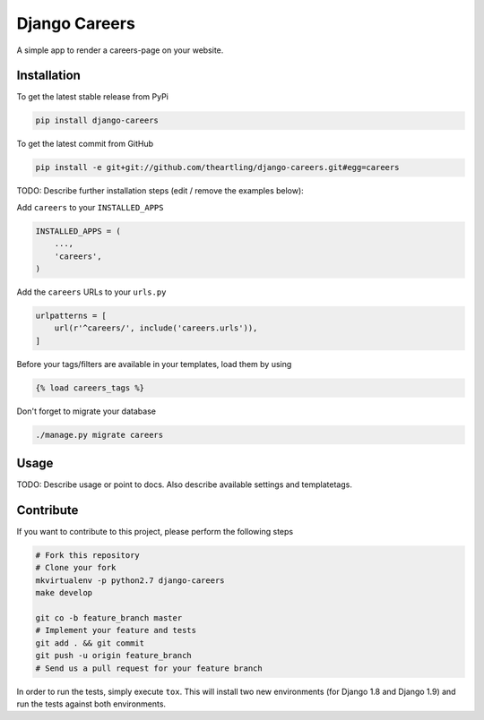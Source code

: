 Django Careers
============

A simple app to render a careers-page on your website.

Installation
------------

To get the latest stable release from PyPi

.. code-block:: bash

    pip install django-careers

To get the latest commit from GitHub

.. code-block:: bash

    pip install -e git+git://github.com/theartling/django-careers.git#egg=careers

TODO: Describe further installation steps (edit / remove the examples below):

Add ``careers`` to your ``INSTALLED_APPS``

.. code-block:: python

    INSTALLED_APPS = (
        ...,
        'careers',
    )

Add the ``careers`` URLs to your ``urls.py``

.. code-block:: python

    urlpatterns = [
        url(r'^careers/', include('careers.urls')),
    ]

Before your tags/filters are available in your templates, load them by using

.. code-block:: html

	{% load careers_tags %}


Don't forget to migrate your database

.. code-block:: bash

    ./manage.py migrate careers


Usage
-----

TODO: Describe usage or point to docs. Also describe available settings and
templatetags.


Contribute
----------

If you want to contribute to this project, please perform the following steps

.. code-block:: bash

    # Fork this repository
    # Clone your fork
    mkvirtualenv -p python2.7 django-careers
    make develop

    git co -b feature_branch master
    # Implement your feature and tests
    git add . && git commit
    git push -u origin feature_branch
    # Send us a pull request for your feature branch

In order to run the tests, simply execute ``tox``. This will install two new
environments (for Django 1.8 and Django 1.9) and run the tests against both
environments.
